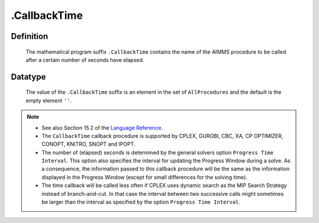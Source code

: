 .. _.CallbackTime:

.CallbackTime
=============

Definition
----------

    The mathematical program suffix ``.CallbackTime`` contains the name of
    the AIMMS procedure to be called after a certain number of seconds have
    elapsed.

Datatype
--------

    The value of the ``.CallbackTime`` suffix is an element in the set of
    ``AllProcedures`` and the default is the empty element ``''``.

.. note::

    -  See also Section 15.2 of the `Language Reference <https://documentation.aimms.com/_downloads/AIMMS_ref.pdf>`__.

    -  The ``CallbackTime`` callback procedure is supported by CPLEX,
       GUROBI, CBC, XA, CP OPTIMIZER, CONOPT, KNITRO, SNOPT and IPOPT.

    -  The number of (elapsed) seconds is determined by the general solvers
       option ``Progress Time Interval``. This option also specifies the
       interval for updating the Progress Window during a solve. As a
       consequence, the information passed to this callback procedure will
       be the same as the information displayed in the Progress Window
       (except for small differences for the solving time).

    -  The time callback will be called less often if CPLEX uses dynamic
       search as the MIP Search Strategy instead of branch-and-cut. In that
       case the interval between two successive calls might sometimes be
       larger than the interval as specified by the option
       ``Progress Time Interval``.
